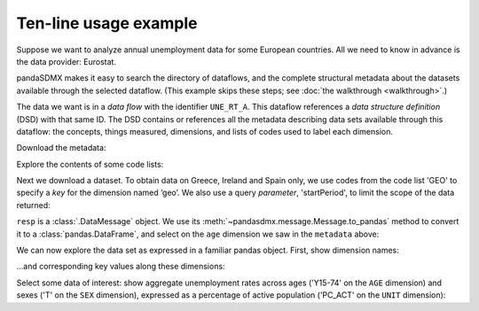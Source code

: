 Ten-line usage example
======================

Suppose we want to analyze annual unemployment data for some European countries.
All we need to know in advance is the data provider: Eurostat.

pandaSDMX makes it easy to search the directory of dataflows, and the complete structural metadata about the datasets available through the selected dataflow.
(This example skips these steps; see :doc:`the walkthrough <walkthrough>`.)

The data we want is in a *data flow* with the identifier ``UNE_RT_A``.
This dataflow references a *data structure definition* (DSD) with that same ID.
The DSD contains or references all the metadata describing data sets available through this dataflow: the concepts, things measured, dimensions, and lists of codes used to label each dimension.

.. ipython:: python

    import pandasdmx as sdmx
    estat = sdmx.Request('ESTAT')

Download the metadata:

.. ipython:: python

    metadata = estat.datastructure('UNE_RT_A')
    metadata

Explore the contents of some code lists:

.. ipython:: python

    for cl in 'AGE', 'UNIT':
        print(sdmx.to_pandas(metadata.codelist[cl]))

Next we download a dataset.
To obtain data on Greece, Ireland and Spain only, we use codes from the code list 'GEO' to specify a *key* for the dimension named ‘geo’.
We also use a query *parameter*, 'startPeriod', to limit the scope of the data returned:

.. ipython:: python

    resp = estat.data(
        'UNE_RT_A',
        key={'geo': 'EL+ES+IE'},
        params={'startPeriod': '2015'},
        )

``resp`` is  a :class:`.DataMessage` object.
We use its :meth:`~pandasdmx.message.Message.to_pandas` method to convert it to a :class:`pandas.DataFrame`, and select on the ``age`` dimension we saw   in the ``metadata`` above:

.. ipython:: python

    data = resp.to_pandas(
        datetime={'dim': 'TIME_PERIOD', 'freq': 'freq'}).xs('Y15-74', level='age', 
            axis=1, drop_level=False)

We can now explore the data set as expressed in a familiar pandas object.
First, show dimension names:

.. ipython:: python

    data.columns.names

…and corresponding key values along these dimensions:

.. ipython:: python

    data.columns.levels

Select some data of interest: show aggregate unemployment rates across ages ('Y15-74' on the ``AGE`` dimension) and sexes ('T' on the ``SEX`` dimension), expressed as a percentage of active population ('PC_ACT' on the ``UNIT`` dimension):

.. ipython:: python

    data.loc[:, ('Y15-74', 'PC_ACT', 'T')]

